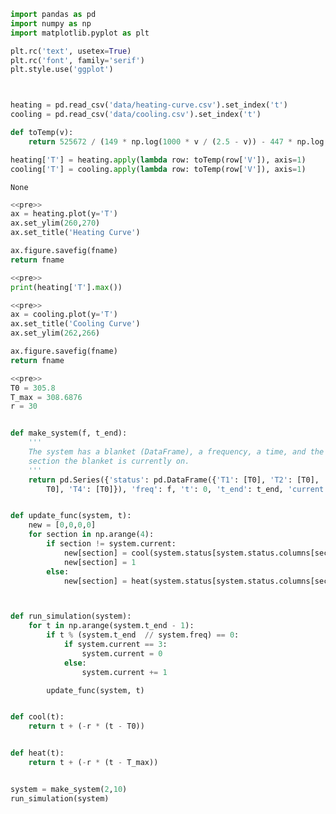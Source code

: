 #+name: pre
#+BEGIN_SRC python
  import pandas as pd
  import numpy as np
  import matplotlib.pyplot as plt

  plt.rc('text', usetex=True)
  plt.rc('font', family='serif')
  plt.style.use('ggplot')



  heating = pd.read_csv('data/heating-curve.csv').set_index('t')
  cooling = pd.read_csv('data/cooling.csv').set_index('t')

  def toTemp(v):
      return 525672 / (149 * np.log(1000 * v / (2.5 - v)) - 447 * np.log(10) + 1764)

  heating['T'] = heating.apply(lambda row: toTemp(row['V']), axis=1)
  cooling['T'] = cooling.apply(lambda row: toTemp(row['V']), axis=1)
#+END_SRC

#+RESULTS: pre
: None

#+BEGIN_SRC python :var fname="fig/heating.png" :results file :exports both :noweb yes
  <<pre>>
  ax = heating.plot(y='T')
  ax.set_ylim(260,270)
  ax.set_title('Heating Curve')

  ax.figure.savefig(fname)
  return fname
#+END_SRC

#+RESULTS:
[[file:fig/heating.png]]

#+BEGIN_SRC python :noweb yes :results output
<<pre>>
print(heating['T'].max())
#+END_SRC

#+RESULTS:
: 444.160453424

#+BEGIN_SRC python :var fname="fig/cooling.png" :results file :exports both :noweb yes
  <<pre>>
  ax = cooling.plot(y='T')
  ax.set_title('Cooling Curve')
  ax.set_ylim(262,266)

  ax.figure.savefig(fname)
  return fname
#+END_SRC

#+RESULTS:
[[file:fig/cooling.png]]


#+BEGIN_SRC python :noweb yes :results output
  <<pre>>
  T0 = 305.8
  T_max = 308.6876
  r = 30


  def make_system(f, t_end):
      '''
      The system has a blanket (DataFrame), a frequency, a time, and the
      section the blanket is currently on.
      '''
      return pd.Series({'status': pd.DataFrame({'T1': [T0], 'T2': [T0], 'T3': [
          T0], 'T4': [T0]}), 'freq': f, 't': 0, 't_end': t_end, 'current': 0, 'r': r})


  def update_func(system, t):
      new = [0,0,0,0]
      for section in np.arange(4):
          if section != system.current:
              new[section] = cool(system.status[system.status.columns[section]].tail(1))
              new[section] = 1
          else:
              new[section] = heat(system.status[system.status.columns[section]].tail(1))



  def run_simulation(system):
      for t in np.arange(system.t_end - 1):
          if t % (system.t_end  // system.freq) == 0:
              if system.current == 3:
                  system.current = 0
              else:
                  system.current += 1

          update_func(system, t)


  def cool(t):
      return t + (-r * (t - T0))


  def heat(t):
      return t + (-r * (t - T_max))


  system = make_system(2,10)
  run_simulation(system)
#+END_SRC

#+RESULTS:
